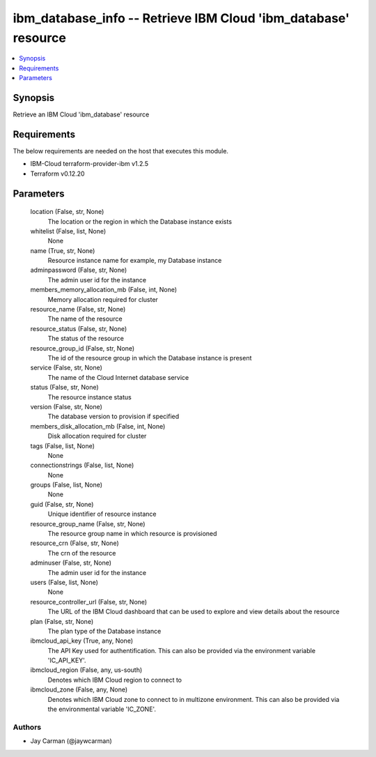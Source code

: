 
ibm_database_info -- Retrieve IBM Cloud 'ibm_database' resource
===============================================================

.. contents::
   :local:
   :depth: 1


Synopsis
--------

Retrieve an IBM Cloud 'ibm_database' resource



Requirements
------------
The below requirements are needed on the host that executes this module.

- IBM-Cloud terraform-provider-ibm v1.2.5
- Terraform v0.12.20



Parameters
----------

  location (False, str, None)
    The location or the region in which the Database instance exists


  whitelist (False, list, None)
    None


  name (True, str, None)
    Resource instance name for example, my Database instance


  adminpassword (False, str, None)
    The admin user id for the instance


  members_memory_allocation_mb (False, int, None)
    Memory allocation required for cluster


  resource_name (False, str, None)
    The name of the resource


  resource_status (False, str, None)
    The status of the resource


  resource_group_id (False, str, None)
    The id of the resource group in which the Database instance is present


  service (False, str, None)
    The name of the Cloud Internet database service


  status (False, str, None)
    The resource instance status


  version (False, str, None)
    The database version to provision if specified


  members_disk_allocation_mb (False, int, None)
    Disk allocation required for cluster


  tags (False, list, None)
    None


  connectionstrings (False, list, None)
    None


  groups (False, list, None)
    None


  guid (False, str, None)
    Unique identifier of resource instance


  resource_group_name (False, str, None)
    The resource group name in which resource is provisioned


  resource_crn (False, str, None)
    The crn of the resource


  adminuser (False, str, None)
    The admin user id for the instance


  users (False, list, None)
    None


  resource_controller_url (False, str, None)
    The URL of the IBM Cloud dashboard that can be used to explore and view details about the resource


  plan (False, str, None)
    The plan type of the Database instance


  ibmcloud_api_key (True, any, None)
    The API Key used for authentification. This can also be provided via the environment variable 'IC_API_KEY'.


  ibmcloud_region (False, any, us-south)
    Denotes which IBM Cloud region to connect to


  ibmcloud_zone (False, any, None)
    Denotes which IBM Cloud zone to connect to in multizone environment. This can also be provided via the environmental variable 'IC_ZONE'.













Authors
~~~~~~~

- Jay Carman (@jaywcarman)

